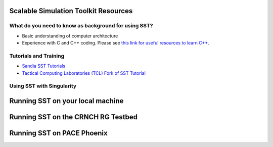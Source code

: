 Scalable Simulation Toolkit Resources
============================

What do you need to know as background for using SST?
*****************

- Basic understanding of computer architecture
- Experience with C and C++ coding. Please see `this link for useful resources to learn C++ <https://github.com/gt-crnch-rg/fc-with-rg-vip/blob/main/resources/development/%5BDevelopment%5D-Resources-C-Plus-Plus.md>`__. 


Tutorials and Training
*********************

- `Sandia SST Tutorials <http://sst-simulator.org/SSTPages/SSTTopDocTutorial/>`__
- `Tactical Computing Laboratories (TCL) Fork of SST Tutorial <https://github.com/tactcomplabs/sst-tutorials>`__


Using SST with Singularity
**************************


Running SST on your local machine
==========================

Running SST on the CRNCH RG Testbed
===========================

Running SST on PACE Phoenix
===========================

